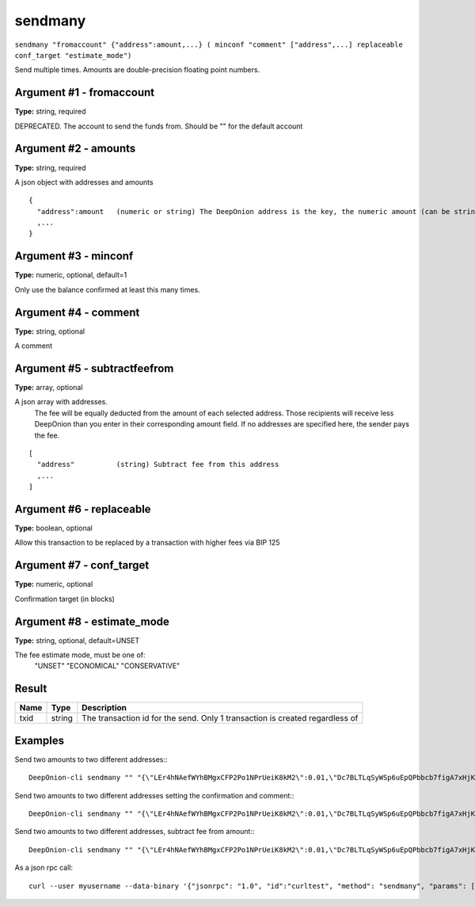 .. This file is licensed under the MIT License (MIT) available on
   http://opensource.org/licenses/MIT.

sendmany
========

``sendmany "fromaccount" {"address":amount,...} ( minconf "comment" ["address",...] replaceable conf_target "estimate_mode")``

Send multiple times. Amounts are double-precision floating point numbers.

Argument #1 - fromaccount
~~~~~~~~~~~~~~~~~~~~~~~~~

**Type:** string, required

DEPRECATED. The account to send the funds from. Should be "" for the default account

Argument #2 - amounts
~~~~~~~~~~~~~~~~~~~~~

**Type:** string, required

A json object with addresses and amounts

::

    {
      "address":amount   (numeric or string) The DeepOnion address is the key, the numeric amount (can be string) in ONION is the value
      ,...
    }

Argument #3 - minconf
~~~~~~~~~~~~~~~~~~~~~

**Type:** numeric, optional, default=1

Only use the balance confirmed at least this many times.

Argument #4 - comment
~~~~~~~~~~~~~~~~~~~~~

**Type:** string, optional

A comment

Argument #5 - subtractfeefrom
~~~~~~~~~~~~~~~~~~~~~~~~~~~~~

**Type:** array, optional

A json array with addresses.
       The fee will be equally deducted from the amount of each selected address.
       Those recipients will receive less DeepOnion than you enter in their corresponding amount field.
       If no addresses are specified here, the sender pays the fee.

::

    [
      "address"          (string) Subtract fee from this address
      ,...
    ]

Argument #6 - replaceable
~~~~~~~~~~~~~~~~~~~~~~~~~

**Type:** boolean, optional

Allow this transaction to be replaced by a transaction with higher fees via BIP 125

Argument #7 - conf_target
~~~~~~~~~~~~~~~~~~~~~~~~~

**Type:** numeric, optional

Confirmation target (in blocks)

Argument #8 - estimate_mode
~~~~~~~~~~~~~~~~~~~~~~~~~~~

**Type:** string, optional, default=UNSET

The fee estimate mode, must be one of:
       "UNSET"
       "ECONOMICAL"
       "CONSERVATIVE"

Result
~~~~~~

.. list-table::
   :header-rows: 1

   * - Name
     - Type
     - Description
   * - txid
     - string
     - The transaction id for the send. Only 1 transaction is created regardless of 

Examples
~~~~~~~~


.. highlight:: shell

Send two amounts to two different addresses:::

  DeepOnion-cli sendmany "" "{\"LEr4hNAefWYhBMgxCFP2Po1NPrUeiK8kM2\":0.01,\"Dc7BLTLqSyWSp6uEpQPbbcb7figA7xHjKQ\":0.02}"

Send two amounts to two different addresses setting the confirmation and comment:::

  DeepOnion-cli sendmany "" "{\"LEr4hNAefWYhBMgxCFP2Po1NPrUeiK8kM2\":0.01,\"Dc7BLTLqSyWSp6uEpQPbbcb7figA7xHjKQ\":0.02}" 6 "testing"

Send two amounts to two different addresses, subtract fee from amount:::

  DeepOnion-cli sendmany "" "{\"LEr4hNAefWYhBMgxCFP2Po1NPrUeiK8kM2\":0.01,\"Dc7BLTLqSyWSp6uEpQPbbcb7figA7xHjKQ\":0.02}" 1 "" "[\"LEr4hNAefWYhBMgxCFP2Po1NPrUeiK8kM2\",\"Dc7BLTLqSyWSp6uEpQPbbcb7figA7xHjKQ\"]"

As a json rpc call::

  curl --user myusername --data-binary '{"jsonrpc": "1.0", "id":"curltest", "method": "sendmany", "params": ["", {"LEr4hNAefWYhBMgxCFP2Po1NPrUeiK8kM2":0.01,"Dc7BLTLqSyWSp6uEpQPbbcb7figA7xHjKQ":0.02}, 6, "testing"] }' -H 'content-type: text/plain;' http://127.0.0.1:9332/


